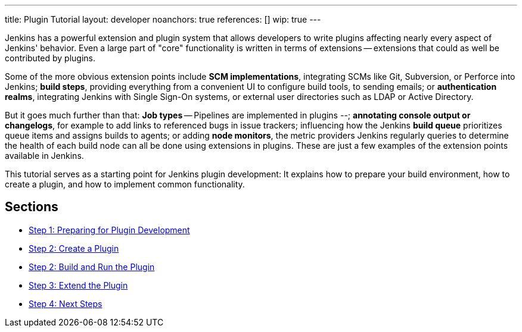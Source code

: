 ---
title: Plugin Tutorial
layout: developer
noanchors: true
references: []
//- url: https://wiki.jenkins-ci.org/display/JENKINS/Plugin+tutorial
//  title: Plugin tutorial on the wiki
//- url: https://wiki.jenkins-ci.org/display/JENKINS/Plugin+Structure
//  title: Structure of a plugin
//- url: https://wiki.jenkins-ci.org/display/JENKINS/Developer's+Guide
//  title: Plugin tutorial (incomplete) # TODO WTF
//- url: https://wiki.jenkins-ci.org/display/JENKINS/Create+a+new+Plugin+with+a+custom+build+Step
//  title: Create a new Plugin with a custom build Step
//- url: https://wiki.jenkins-ci.org/display/JENKINS/Manage+global+settings+and+tools+installations
//  title: Manage global settings and tools installations
//- url: https://jenkinsci.github.io/maven-hpi-plugin/plugin-info.html
//  title: Maven HPI Plugin site
//- url: https://wiki.jenkins-ci.org/display/JENKINS/FindBugs+in+plugins
//  title: FindBugs in Plugins # TODO Is this obsolete with recent parent POM versions?
wip: true
---

Jenkins has a powerful extension and plugin system that allows developers to write plugins affecting nearly every aspect of Jenkins' behavior. Even a large part of "core" functionality is written in terms of extensions -- extensions that could as well be contributed by plugins.

Some of the more obvious extension points include *SCM implementations*, integrating SCMs like Git, Subversion, or Perforce into Jenkins; *build steps*, providing everything from a convenient UI to configure build tools, to sending emails; or *authentication realms*, integrating Jenkins with Single Sign-On systems, or external user directories such as LDAP or Active Directory.

But it goes much further than that: *Job types* -- Pipelines are implemented in plugins --; *annotating console output or changelogs*, for example to add links to referenced bugs in issue trackers; influencing how the Jenkins *build queue* prioritizes queue items and assigns builds to agents; or adding *node monitors*, the metric providers Jenkins regularly queries to determine the health of each build node can all be done using extensions in plugins. These are just a few examples of the extension points available in Jenkins.

This tutorial serves as a starting point for Jenkins plugin development: It explains how to prepare your build environment, how to create a plugin, and how to implement common functionality.

== Sections

- link:prepare[Step 1: Preparing for Plugin Development]
- link:create[Step 2: Create a Plugin]
- link:run[Step 2: Build and Run the Plugin]
- link:extend[Step 3: Extend the Plugin]
- link:next-steps[Step 4: Next Steps]
